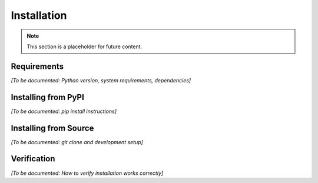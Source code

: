Installation
============

.. note::
   This section is a placeholder for future content.

Requirements
------------

*[To be documented: Python version, system requirements, dependencies]*

Installing from PyPI
---------------------

*[To be documented: pip install instructions]*

Installing from Source
-----------------------

*[To be documented: git clone and development setup]*

Verification
------------

*[To be documented: How to verify installation works correctly]*